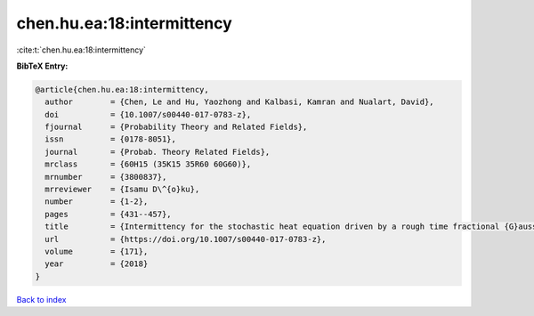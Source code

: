 chen.hu.ea:18:intermittency
===========================

:cite:t:`chen.hu.ea:18:intermittency`

**BibTeX Entry:**

.. code-block:: bibtex

   @article{chen.hu.ea:18:intermittency,
     author        = {Chen, Le and Hu, Yaozhong and Kalbasi, Kamran and Nualart, David},
     doi           = {10.1007/s00440-017-0783-z},
     fjournal      = {Probability Theory and Related Fields},
     issn          = {0178-8051},
     journal       = {Probab. Theory Related Fields},
     mrclass       = {60H15 (35K15 35R60 60G60)},
     mrnumber      = {3800837},
     mrreviewer    = {Isamu D\^{o}ku},
     number        = {1-2},
     pages         = {431--457},
     title         = {Intermittency for the stochastic heat equation driven by a rough time fractional {G}aussian noise},
     url           = {https://doi.org/10.1007/s00440-017-0783-z},
     volume        = {171},
     year          = {2018}
   }

`Back to index <../By-Cite-Keys.rst>`_
